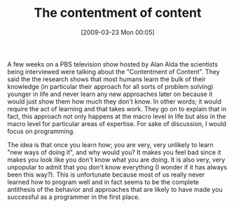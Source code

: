 #+POSTID: 2090
#+DATE: [2009-03-23 Mon 00:05]
#+OPTIONS: toc:nil num:nil todo:nil pri:nil tags:nil ^:nil TeX:nil
#+CATEGORY: Article
#+TAGS: Learning, Programming, Teaching, philosophy
#+TITLE: The contentment of content

A few weeks on a PBS television show hosted by Alan Alda the scientists being interviewed were talking about the "Contentment of Content". They said the the research shows that most humans learn the bulk of their knowledge (in particular their approach for all sorts of problem solving) younger in life and never learn any new approaches later on because it would just show them how much they don't know. In other words; it would require the act of learning and that takes work. They go on to explain that in fact, this approach not only happens at the macro level in life but also in the macro level for particular areas of expertise. For sake of discussion, I would focus on programming.

The idea is that once you learn how; you are very, very unlikely to learn "new ways of doing it", and why would you? It makes you feel bad since it makes you look like you don't know what you are doing. It is also very, very unpopular to admit that you don't know everything (I wonder if it has always been this way?). This is unfortunate because most of us really never learned how to program well and in fact seems to be the complete antithesis of the behavior and approaches that are likely to have made you successful as a programmer in the first place.



